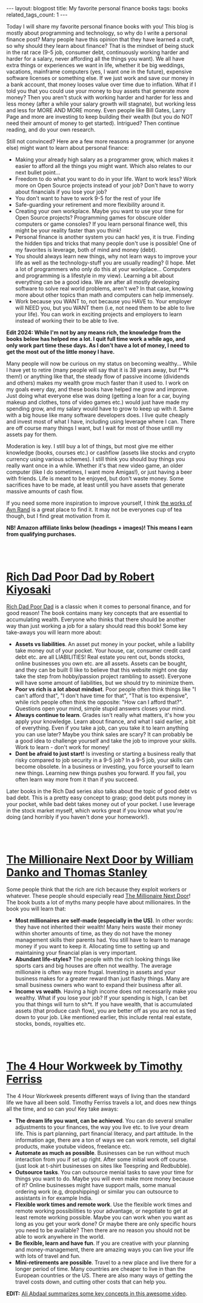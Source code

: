 #+OPTIONS: toc:nil num:nil
#+STARTUP: showall indent
#+STARTUP: hidestars
#+BEGIN_EXPORT html
---
layout: blogpost
title: My favorite personal finance books
tags: books
related_tags_count: 1
---
#+END_EXPORT

Today I will share my favorite personal finance books with you! This blog is mostly about programming and technology, so why do I write a personal finance post? Many people have this opinion that they have learned a craft, so why should they learn about finance? That is the mindset of being stuck in the rat race (9-5 job, consumer debt, continuously working harder and harder for a salary, never affording all the things you want). We all have extra things or experiences we want in life, whether it be big weddings, vacations, mainframe computers (yes, I want one in the future), expensive software licenses or something else. If we just work and save our money in a bank account, that money looses value over time due to inflation. What if I told you that you could use your money to buy assets that generate more money? Then you aren't stuck with working harder and harder for less and less money (after a while your salary growth will stagnate), but working less and less for MORE AND MORE money. Even people like Bill Gates, Larry Page and more are investing to keep building their wealth (but you do NOT need their amount of money to get started). Intrigued? Then continue reading, and do your own research.


Still not convinced? Here are a few more reasons a programmer (or anyone else) might want to learn about personal finance: 
- Making your already high salary as a programmer grow, which makes it easier to afford all the things you might want. Which also relates to our next bullet point...
- Freedom to do what you want to do in your life. Want to work less? Work more on Open Source projects instead of your job? Don't have to worry about financials if you lose your job?
- You don't want to have to work 9-5 for the rest of your life
- Safe-guarding your retirement and more flexibility around it.
- Creating your own workplace. Maybe you want to use your time for Open Source projects? Programming games for obscure older computers or game consoles? If you learn personal finance well, this might be your reality faster than you think!
- Personal finance is another system you can hack! yes, it is true. Finding the hidden tips and tricks that many people don't use is possible! One of my favorites is leverage, both of mind and money (debt).
- You should always learn new things, why not learn ways to improve your life as well as the technology-stuff you are usually reading? (I hope. Met a lot of programmers who only do this at your workplace... Computers and programming is a lifestyle in my view). Learning a bit about everything can be a good idea. We are after all mostly developing software to solve real world problems, aren't we? In that case, knowing more about other topics than math and computers can help immensely. 
- Work because you WANT to, not because you HAVE to. Your employer will NEED you, but you WANT them (i.e, not need them to be able to live your life). You can work in exciting projects and employers to learn instead of working their to be able to live. 


*Edit 2024: While I'm not by any means rich, the knowledge from the books below has helped me a lot. I quit full time work a while ago, and only work part time these days. As I don't have a lot of money, I need to get the most out of the little money I have.*


Many people will now be curious on my status on becoming wealthy... While I have yet to retire (many people will say that it is 38 years away, but f**k them!) or anything like that, the steady flow of passive income (dividends and others) makes my wealth grow much faster than it used to. I work on my goals every day, and these books have helped me grow and improve. Just doing what everyone else was doing (getting a loan for a car, buying makeup and clothes, tons of video games etc.) would just have made my spending grow, and my salary would have to grow to keep up with it. Same with a big house like many software developers does. I live quite cheaply and invest most of what I have, including using leverage where I can. There are off course many things I want, but I wait for most of those untill my assets pay for them.

Moderation is key. I still buy a lot of things, but most give me either knowledge (books, courses etc.) or cashflow (assets like stocks and crypto currency using various schemes). I still think you should buy things you really want once in a while. Whether it's that new video game, an older computer (like I do sometimes, I want more Amigas!), or just having a beer with friends. Life is meant to be enjoyed, but don't waste money. Some sacrifices have to be made, at least untill you have assets that generate massive amounts of cash flow.


If you need some more inspiration to improve yourself, I think [[https://themkat.net/2021/09/22/essential_ayn_rand.html][the works of Ayn Rand]] is a great place to find it. It may not be everyones cup of tea though, but I find great motivation from it. 


*NB! Amazon affiliate links below (headings + images)! This means I earn from qualifying purchases.*

#+BEGIN_EXPORT html
<br />
<br />
#+END_EXPORT
 


* [[https://amzn.to/3YCPeo7][Rich Dad Poor Dad by Robert Kiyosaki]]

[[https://amzn.to/3YCPeo7][Rich Dad Poor Dad]] is a classic when it comes to personal finance, and for good reason! The book contains many key concepts that are essential to accumulating wealth. Everyone who thinks that there should be another way than just working a job for a salary should read this book! Some key take-aways you will learn more about:
- *Assets vs liabilities*. An asset put money in your pocket, while a liability take money out of your pocket. Your house, car, consumer credit card debt etc. are all LIABILITIES! Real estate you rent out, bonds stocks, online businesses you own etc. are all assets. Assets can be bought, and they can be built (I like to believe that this website might one day take the step from hobby/passion project rambling to asset). Everyone will have some amount of liabilities, but we should try to minimize them.
- *Poor vs rich is a lot about mindset*. Poor people often think things like "I can't afford that", "I don't have time for that", "That is too expensive", while rich people often think the opposite: "How can I afford that?". Questions open your mind, simple stupid answers closes your mind.
- *Always continue to learn*. Grades isn't really what matters, it's how you apply your knowledge. Learn about finance, and what I said earlier, a bit of everything. Even if you take a job, can you take it to learn anything you can use later? Maybe you think sales are scary? It can probably be a good idea to challenge yourself and take the job to improve your skills. Work to learn - don't work for money!
- *Dont be afraid to just start!* Is investing or starting a business really that risky compared to job security in a 9-5 job? In a 9-5 job, your skills can become obsolete. In a business or investing, you force yourself to learn new things. Learning new things pushes you forward. If you fail, you often learn way more from it than if you succeed. 
  

Later books in the Rich Dad series also talks about the topic of good debt vs bad debt. This is a pretty easy concept to grasp; good debt puts money in your pocket, while bad debt takes money out of your pocket. I use leverage in the stock market myself, which works great if you know what you're doing (and horribly if you haven't done your homework!). 


#+BEGIN_EXPORT html
<br />
<br />
#+END_EXPORT

* [[https://amzn.to/3Up1tlv][The Millionaire Next Door by William Danko and Thomas Stanley]]

Some people think that the rich are rich because they exploit workers or whatever. These people should especially read [[https://amzn.to/3Up1tlv][The Millionaire Next Door]]! The book busts a lot of myths many people have about millionaires. In the book you will learn that:
- *Most millionaires are self-made (especially in the US)*. In other words: they have not inherited their wealth! Many heirs waste their money within shorter amounts of time, as they do not have the money management skills their parents had. You still have to learn to manage money if you want to keep it. Allocating time to setting up and maintaining your financial plan is very important. 
- *Abundant life-styles?* The people with the rich looking things like sports cars and big houses are often not wealthy. The average millionaire is often way more frugal. Investing in assets and your business makes for a greater reward than just flashy things. Many are small business owners who want to expand their business after all. 
- *Income vs wealth*. Having a high income does not necessarily make you wealthy. What if you lose your job? If your spending is high, I can bet you that things will turn to sh*t. If you have wealth, that is accumulated assets (that produce cash flow), you are better off as you are not as tied down to your job. Like mentioned earlier, this include rental real estate, stocks, bonds, royalties etc. 


#+BEGIN_EXPORT html
<br />
<br />
#+END_EXPORT


* [[https://amzn.to/4eY2Gs8][The 4 Hour Workweek by Timothy Ferriss]]

The 4 Hour Workweek presents different ways of living than the standard life we have all been sold. Timothy Ferriss travels a lot, and does new things all the time, and so can you! Key take aways:
- *The dream life you want, can be achieved*. You can do several smaller adjustments to your finances, the way you live etc. to live your dream life. This is part planning, part financial literacy, and part attitude. In the information age, there are a ton of ways we can work remote, sell digital products, make youtube videos, freelance etc. 
- *Automate as much as possible*. Businesses can be run without much interaction from you if set up right. After some initial work off course. (just look at t-shirt businesses on sites like Teespring and Redbubble).
- *Outsource tasks*. You can outsource menial tasks to save your time for things you want to do. Maybe you will even make more money because of it? Online businesses might have support mails, some manual ordering work (e.g, dropshipping) or similar you can outsource to assistants in for example India.
- *Flexible work times and remote work*. Use the flexible work times and remote working possibilities to your advantage, or negotiate to get at least remote working possible. Maybe you can work when you want as long as you get your work done? Or maybe there are only specific hours you need to be available? Then there are no reason you should not be able to work anywhere in the world.
- *Be flexible, learn and have fun*. If you are creative with your planning and money-management, there are amazing ways you can live your life with lots of travel and fun.
- *Mini-retirements are possible*. Travel to a new place and live there for a longer period of time. Many countries are cheaper to live in than the European countries or the US. There are also many ways of getting the travel costs down, and cutting other costs that can help you. 


*EDIT:* [[https://www.youtube.com/watch?v=nk_Pfxmqn6g][Ali Abdaal summarizes some key concepts in this awesome video]].
